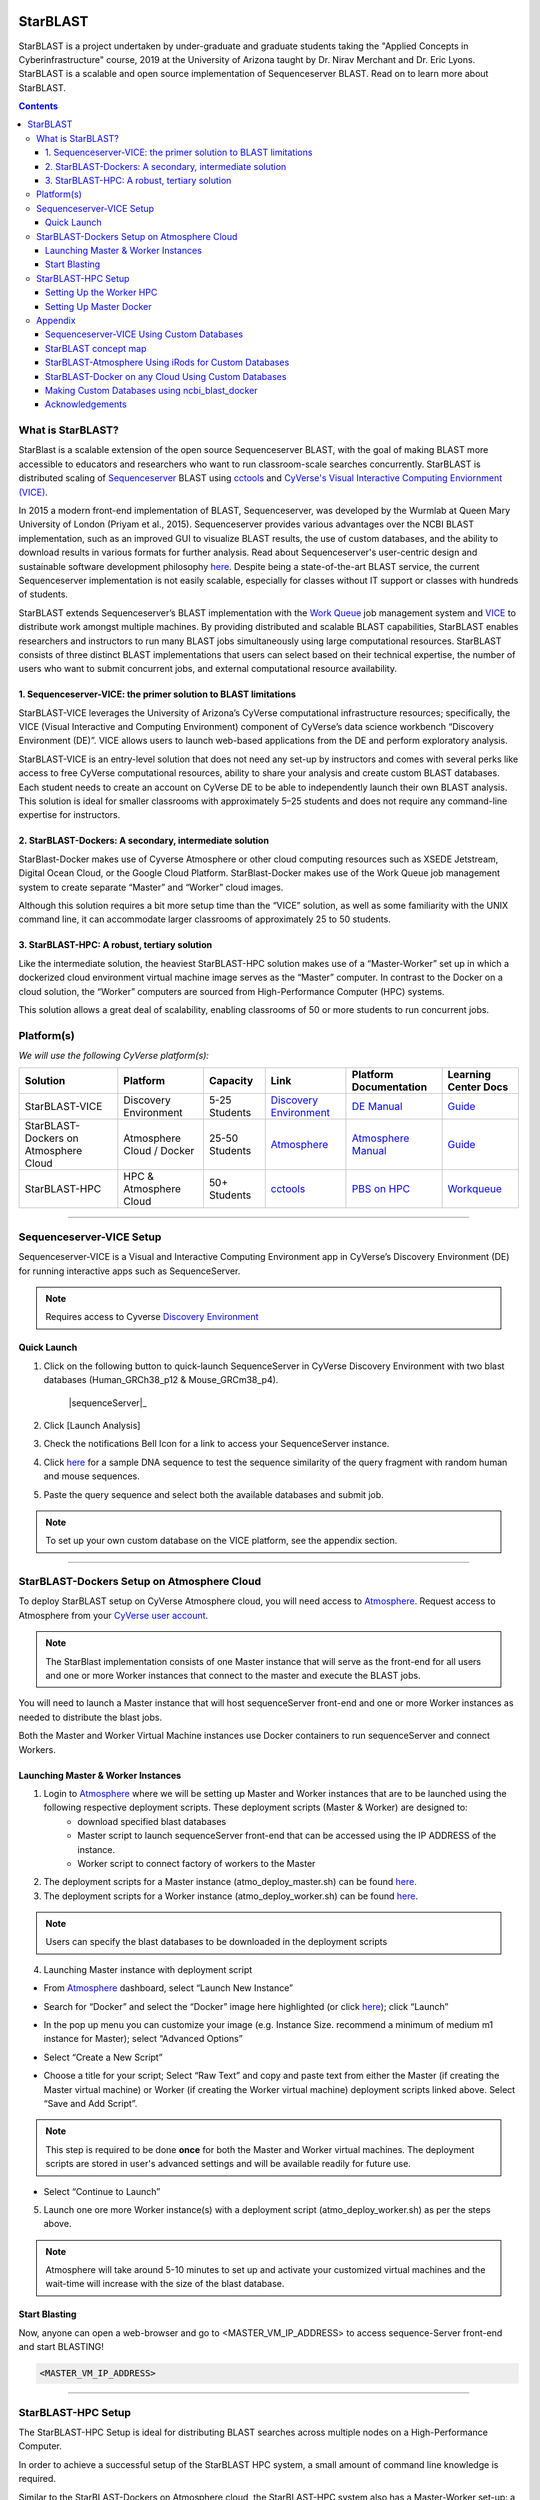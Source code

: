 |starblast_logo|_

StarBLAST
=========

StarBLAST is a project undertaken by under-graduate and graduate students taking the "Applied Concepts in Cyberinfrastructure" course, 2019 at the University of Arizona taught by Dr. Nirav Merchant and Dr. Eric Lyons. StarBLAST is a scalable and open source implementation of Sequenceserver BLAST. Read on to learn more about StarBLAST.

.. contents::

What is StarBLAST?
------------------

StarBlast is a scalable extension of the open source Sequenceserver BLAST, with the goal of making BLAST more accessible to educators and researchers who want to run classroom-scale searches concurrently. StarBLAST is distributed scaling of `Sequenceserver <http://sequenceserver.com/>`_ BLAST using `cctools <http://ccl.cse.nd.edu/>`_ and `CyVerse's Visual Interactive Computing Enviornment (VICE) <https://learning.cyverse.org/projects/vice/en/latest/getting_started/about.html/>`_. 

In 2015 a modern front-end implementation of BLAST, Sequenceserver, was developed by the Wurmlab at Queen Mary University of London (Priyam et al., 2015). Sequenceserver provides various advantages over the NCBI BLAST implementation, such as an improved GUI to visualize BLAST results, the use of custom databases, and the ability to download results in various formats for further analysis. Read about Sequenceserver's user-centric design and sustainable software development philosophy `here <https://doi.org/10.1093/molbev/msz185>`_. Despite being a state-of-the-art BLAST service, the current Sequenceserver implementation is not easily scalable, especially for classes without IT support or classes with hundreds of students.

StarBLAST extends Sequenceserver’s BLAST implementation with the `Work Queue <https://cctools.readthedocs.io/en/latest/work_queue/>`_ job management system and `VICE <https://learning.cyverse.org/projects/vice/en/latest/getting_started/about.html/>`_ to distribute work amongst multiple machines. By providing distributed and scalable BLAST capabilities, StarBLAST enables researchers and instructors to run many BLAST jobs simultaneously using large computational resources. StarBLAST consists of three distinct BLAST implementations that users can select based on their technical expertise, the number of users who want to submit concurrent jobs, and external computational resource availability.


1. Sequenceserver-VICE: the primer solution to BLAST limitations
~~~~~~~~~~~~~~~~~~~~~~~~~~~~~~~~~~~~~~~~~~~~~~~~~~~~~~~~~~~~~~

StarBLAST-VICE leverages the University of Arizona’s CyVerse computational infrastructure resources; specifically, the VICE (Visual Interactive and Computing Environment) component of CyVerse’s data science workbench “Discovery Environment (DE)”. VICE allows users to launch web-based applications from the DE and perform exploratory analysis.

StarBLAST-VICE is an entry-level solution that does not need any set-up by instructors and comes with several perks like access to free CyVerse computational resources, ability to share your analysis and create custom BLAST databases. Each student needs to create an account on CyVerse DE to be able to independently launch their own BLAST analysis. This solution is ideal for smaller classrooms with approximately 5–25 students and does not require any command-line expertise for instructors.

2. StarBLAST-Dockers: A secondary, intermediate solution
~~~~~~~~~~~~~~~~~~~~~~~~~~~~~~~~~~~~~~~~~~~~~~~~~~~~~~~~~

StarBlast-Docker makes use of Cyverse Atmosphere or other cloud computing resources such as XSEDE Jetstream, Digital Ocean Cloud, or the Google Cloud Platform. StarBlast-Docker makes use of the Work Queue job management system to create separate “Master” and “Worker” cloud images.

Although this solution requires a bit more setup time than the “VICE” solution, as well as some familiarity with the UNIX command line, it can accommodate larger classrooms of approximately 25 to 50 students.

3. StarBLAST-HPC: A robust, tertiary solution
~~~~~~~~~~~~~~~~~~~~~~~~~~~~~~~~~~~~~~~~~~~~~~

Like the intermediate solution, the heaviest StarBLAST-HPC solution makes use of a “Master-Worker” set up in which a dockerized cloud environment virtual machine image serves as the “Master” computer. In contrast to the Docker on a cloud solution, the “Worker” computers are sourced from High-Performance Computer (HPC) systems.

This solution allows a great deal of scalability, enabling classrooms of 50 or more students to run concurrent jobs.

Platform(s)
-----------

*We will use the following CyVerse platform(s):*

.. list-table::
    :header-rows: 1

    * - Solution
      - Platform
      - Capacity
      - Link
      - Platform Documentation
      - Learning Center Docs
    * - StarBLAST-VICE
      - Discovery Environment
      - 5-25 Students
      - `Discovery Environment <https://de.cyverse.org/de/>`_
      - `DE Manual <https://wiki.cyverse.org/wiki/display/DEmanual/Table+of+Contents>`_
      - `Guide <https://learning.cyverse.org/projects/discovery-environment-guide/en/latest/>`__
    * - StarBLAST-Dockers on Atmosphere Cloud
      - Atmosphere Cloud / Docker
      - 25-50 Students
      - `Atmosphere <https://atmo.cyverse.org/de/>`_
      - `Atmosphere Manual <https://wiki.cyverse.org/wiki/display/DEmanual/Table+of+Contents>`_
      - `Guide <https://learning.cyverse.org/projects/atmosphere-guide/en/latest/>`__
    * - StarBLAST-HPC
      - HPC & Atmosphere Cloud
      - 50+ Students
      - `cctools <https:://github.com/cooperative-computing-lab/>`_
      - `PBS on HPC  <https://public.confluence.arizona.edu/display/UAHPC>`_
      - `Workqueue <https://cctools.readthedocs.io/en/latest/work_queue/>`__

----

Sequenceserver-VICE Setup
-------------------------

Sequenceserver-VICE is a Visual and Interactive Computing Environment app in CyVerse’s Discovery Environment (DE) for running interactive apps such as SequenceServer. 

.. note::

   Requires access to Cyverse `Discovery Environment <https://de.cyverse.org/de/>`_

Quick Launch
~~~~~~~~~~~~

1. Click on the following button to quick-launch SequenceServer in CyVerse Discovery Environment with two blast databases (Human_GRCh38_p12 & Mouse_GRCm38_p4).

	|sequenceServer|_
	
2. Click [Launch Analysis]
3. Check the notifications Bell Icon for a link to access your SequenceServer instance.
4. Click `here <https://www.ncbi.nlm.nih.gov/nuccore/NG_007114.1?from=4986&to=6416&report=fasta>`_ for a sample DNA sequence to test the sequence similarity of the query fragment with random human and mouse sequences.
5. Paste the query sequence and select both the available databases and submit job.

.. note::
   To set up your own custom database on the VICE platform, see the appendix section.

----

StarBLAST-Dockers Setup on Atmosphere Cloud 
--------------------------------------------

To deploy StarBLAST setup on CyVerse Atmosphere cloud, you will need access to `Atmosphere <https://atmo.cyverse.org/application/images>`_. Request access to Atmosphere from your `CyVerse user account <https://user.cyverse.org>`_.

.. note::
   The StarBlast implementation consists of one Master instance that will serve as the front-end for all users and one or more Worker instances that connect to the master and execute the BLAST jobs.

You will need to launch a Master instance that will host sequenceServer front-end and one or more Worker instances as needed to distribute the blast jobs. 

Both the Master and Worker Virtual Machine instances use Docker containers to run sequenceServer and connect Workers. 

Launching Master & Worker Instances
~~~~~~~~~~~~~~~~~~~~~~~~~~~~~~~~~~~

1. Login to `Atmosphere <https://atmo.cyverse.org/application/images>`_ where we will be setting up Master and Worker instances that are to be launched using the following respective deployment scripts. These deployment scripts (Master & Worker) are designed to:
	+ download specified blast databases
	+ Master script to launch sequenceServer front-end that can be accessed using the IP ADDRESS of the instance. 
	+ Worker script to connect factory of workers to the Master

2. The deployment scripts for a Master instance (atmo_deploy_master.sh) can be found `here <https://raw.githubusercontent.com/zhxu73/sequenceserver-scale-docker/cd4eeb52d1dcdbcd2b0c983bc34893212db0428c/deploy/atmo_deploy_master.sh>`_. 

3. The deployment scripts for a Worker instance (atmo_deploy_worker.sh) can be found `here <https://raw.githubusercontent.com/zhxu73/sequenceserver-scale-docker/cd4eeb52d1dcdbcd2b0c983bc34893212db0428c/deploy/atmo_deploy_worker.sh>`_.

.. note::
   Users can specify the blast databases to be downloaded in the deployment scripts 

4. Launching Master instance with deployment script
  
- From `Atmosphere <https://atmo.cyverse.org/application/images>`_ dashboard, select “Launch New Instance”

|Tut_1|_
  
- Search for “Docker” and select the “Docker” image here highlighted (or click `here <https://atmo.cyverse.org/application/images/1759>`_); click “Launch”

|Tut_2|_

|Tut_3|_ 

- In the pop up menu you can customize your image (e.g. Instance Size. recommend a minimum of medium m1 instance for Master); select “Advanced Options”

|Tut_4|_

-  Select “Create a New Script” 

|Tut_5|_

-  Choose a title for your script; Select “Raw Text” and copy and paste text from either the Master (if creating the Master virtual machine) or Worker (if creating the Worker virtual machine) deployment scripts linked above. Select “Save and Add Script”.

.. note::
   This step is required to be done **once** for both the Master and Worker virtual machines. The deployment scripts are stored in user's advanced settings and will be available readily for future use.
 
|Tut_6|_

-  Select “Continue to Launch”

|Tut_7|_

5. Launch one ore more Worker instance(s) with a deployment script (atmo_deploy_worker.sh) as per the steps above.


.. note::
   Atmosphere will take around 5-10 minutes to set up and activate your customized virtual machines and the wait-time will increase with the size of the blast database.
  
Start Blasting
~~~~~~~~~~~~~~

Now, anyone can open a web-browser and go to <MASTER_VM_IP_ADDRESS> to access sequence-Server front-end and start BLASTING!

.. code::

   <MASTER_VM_IP_ADDRESS>

----

StarBLAST-HPC Setup
-------------------

The StarBLAST-HPC Setup is ideal for distributing BLAST searches across multiple nodes on a High-Performance Computer.

In order to achieve a successful setup of the StarBLAST HPC system, a small amount of command line knowledge is required.

Similar to the StarBLAST-Dockers on Atmosphere cloud, the StarBLAST-HPC system also has a Master-Worker set-up: a dockerized atmosphere VM machine acts as the Master, and the HPC acts as the Worker. It is suggested that the Worker is set up well ahead of time.

Setting Up the Worker HPC
~~~~~~~~~~~~~~~~~~~~~~~~

It is important that the following software are installed on the HPC:

- glibc version 2.14 or newer, 

- ncbi-blast+ version 2.6.0 or newer (ftp://ftp.ncbi.nlm.nih.gov/blast/executables/blast+/LATEST/ncbi-blast-2.9.0+-src.tar.gz)

- CCTools (cctools-7.0.21-x86_64-centos7.tar.gz)

Put both ncbi-blast+ and CCTools in your home directory.
Databases need to be downloaded in a personal directory in the home folder.

.. code::

   /home/<U_NUMBER>/<USER>/Database
   
The HPC uses a .pbs and qsub system to submit jobs.

Create a .pbs file that contains the following code and change the <VARIABLES> to preferred options:

.. code::

   #!/bin/bash
   #PBS -W group_list=<GROUP_NAME>
   #PBS -q <QUEUE_TYPE>
   #PBS -l select=<NUMBER_OF_NODES>:ncpus=<NUMBER_OF_CPUS_PER_NODE>:mem=<NUMBER_OF_RAM_PER_NODE>gb
   #PBS -l place=pack:shared
   #PBS -l walltime=<WALLTIME_REQUIRED>
   #PBS -l cput=<WALLTIME_REQUIRED>
   module load unsupported
   module load ferng/glibc
   export CCTOOLS_HOME=/home/<U_NUMBER>/<USER>/cctools-7.0.19-x86_64-centos7
   export PATH=${CCTOOLS_HOME}/bin:$PATH
   export PATH=$PATH:/home/<U_NUMBER>/<USER>/ncbi-blast-2.9.0+/bin
   /home/<U_NUMBER>/<USER>/cctools-7.0.19-x86_64-centos7/bin/work_queue_factory -M StarBLAST -T local -w <NUMBER_OF_WORKERS>

An example of a .pbs file running on the University of Arizona HPC:

.. code::

   #!/bin/bash
   #PBS -W group_list=ericlyons
   #PBS -q windfall
   #PBS -l select=2:ncpus=6:mem=24gb
   #PBS -l place=pack:shared
   #PBS -l walltime=02:00:00
   #PBS -l cput=02:00:00
   module load unsupported
   module load ferng/glibc
   module load blast
   export CCTOOLS_HOME=/home/u12/cosi/cctools-7.0.19-x86_64-centos7
   export PATH=${CCTOOLS_HOME}/bin:$PATH
   cd /home/u12/cosi/cosi-workers
   /home/u12/cosi/cctools-7.0.19-x86_64-centos7/bin/work_queue_factory -M StarBLAST -T local -w 2

In the example above, the user already has blast installed (calls it using “module load blast“). The script will submit to the HPC nodes a total of 2 workers.

Submit the .pbs script with 

.. code::
    
   qsub <NAME_OF_PBS>.pbs
   
Setting Up Master Docker
~~~~~~~~~~~~~~~~~~~~~~~~

Copy and paste the following code in the Master instance to launch sequenceServer with two databases (Human_GRCh38_p12 & Mouse_GRCm38_p4) ready to distribute BLAST queries to workers

IMPORTANT: THE PATH TO THE DATABASE ON THE MASTER NEED TO BE THE SAME AS THE ONE ON THE WORKER

.. code:: 

   docker run --rm -ti -p 80:3000 -p 9123:9123 -e PROJECT_NAME=StarBLAST = -e BLAST_NUM_THREADS=4 -e SEQSERVER_DB_PATH=/home/<U_NUMBER>/<USER>/Database zhxu73/sequenceserver-scale
   
An example is:

.. code:: 

   docker run --rm -ti -p 80:3000 -p 9123:9123 -e PROJECT_NAME=StarBLAST = -e BLAST_NUM_THREADS=4 -e SEQSERVER_DB_PATH=/home/u12/cosi/Data zhxu73/sequenceserver-scale
   
In case the user does not have access to iRODS please use:

.. code::

   docker run --rm -ti -p 80:3000 -p 9123:9123 -e PROJECT_NAME=StarBLAST -e WORKQUEUE_PASSWORD= -e BLAST_NUM_THREADS=4 -e /home/<U_NUMBER>/<USER>/Database -v $HOME/blastdb:/<U_NUMBER>/<USER>/Database zhxu73/sequenceserver-scale:no-irods
   
.. note::

   The custom Database folder on the Master needs to have read and write permissions
Start BLASTING! Enter the <MASTER_VM_IP_ADDRESS> in your browser using the actual Master IP address.

.. code::

   <MASTER_VM_IP_ADDRESS>
   
----

Appendix
--------

Sequenceserver-VICE Using Custom Databases
~~~~~~~~~~~~~~~~~~~~~~~~~~~~~~~~~~~~~~~~~~

See documentation and a demo tutorial on launching the Sequenceserver VICE app with custom databases `here <https://cyverse-sequenceserver.readthedocs-hosted.com/en/latest/>`_.

StarBLAST concept map
~~~~~~~~~~~~~~~~~~~~~

|concept_map|_

StarBLAST-Atmosphere Using iRods for Custom Databases
~~~~~~~~~~~~~~~~~~~~~~~~~~~~~~~~~~~~~~~~~~~~~~~~~~~~~

Set the PATH to custom databases on CyVerse Data Store by using the custom IRODS_SYNC_PATH variable 

.. code:: 
   
   -e IRODS_SYNC_PATH=/PATH/TO/Databases


StarBLAST-Docker on any Cloud Using Custom Databases
~~~~~~~~~~~~~~~~~~~~~~~~~~~~~~~~~~~~~~~~~~~~~~~~~~~~

StarBLAST (no-irods) docker containers can be run on any cloud platform/s you have access to by supplying the local path to blast databases as follows:

Master/Web Docker

.. code::
   
   docker run -ti -p 80:3000 -p 9123:9123 -e PROJECT_NAME=StarBLAST -e WORKQUEUE_PASSWORD= -e BLAST_NUM_THREADS=4 --volume=/local_db_path:/var/www/sequenceserver/db zhxu73/sequenceserver-scale:no-irods

Worker Docker

.. code::

   docker run -ti --net=host -e PROJECT_NAME=StarBLAST -e WORKQUEUE_PASSWORD= -e BLAST_NUM_THREADS=4 -e NUM_WORKER=2 --volume=/local_db_path:/var/www/sequenceserver/db zhxu73/sequenceserver-scale-worker:no-irods
   
.. note::

   Here are some links to private and public cloud service providers:
   
   `XSEDE Jetstream <https://use.jetstream-cloud.org/application/images>`_
   
   `Digital Ocean Cloud <https://www.digitalocean.com/>`_. See more documentation `here <DO.rst>`_.
   
   `Google Cloud Platform <https://cloud.google.com/>`_


Making Custom Databases using ncbi_blast_docker
~~~~~~~~~~~~~~~~~~~~~~~~~~~~~~~~~~~~~~~~~~~~~~~~

	+ Read more here at `ncbi docker wiki <https://github.com/ncbi/docker/wiki/Getting-BLAST-databases>`_

----

Acknowledgements
~~~~~~~~~~~~~~~~

Priyam A, Woodcroft BJ, Rai V, Munagala A, Moghul I, Ter F, Gibbins MA, Moon H, Leonard G, Rumpf W & Wurm Y. 2015. Sequenceserver: a modern graphical user interface for custom BLAST databases. biorxiv doi: 10.1101/033142.

----

**Fix or improve this documentation**

- On Github: `Repo link <https://github.com/uacic/StarBlast>`_
- Send feedback: `Maintainer@StarBLAST <sateeshp@email.arizona.edu>`_

----


.. |sequenceServer| image:: https://de.cyverse.org/Powered-By-CyVerse-blue.svg
.. _sequenceServer: https://de.cyverse.org/de/?type=quick-launch&quick-launch-id=0ade6455-4876-49cc-9b37-a29129d9558a&app-id=ab404686-ff20-11e9-a09c-008cfa5ae621

.. |concept_map| image:: ./img/concept_map.png
    :width: 500
    :height: 500
.. _concept_map: http://learning.cyverse.org/

.. |CyVerse logo| image:: ./img/cyverse_rgb.png
    :width: 500
    :height: 100
.. _CyVerse logo: http://learning.cyverse.org/
.. |Home_Icon| image:: ./img/homeicon.png
    :width: 25
    :height: 25
.. _Home_Icon: http://learning.cyverse.org/
.. |starblast_logo| image:: ./img/starblast_logo.png
    :width: 500
    :height: 100
.. _starblast_logo:   
.. |discovery_enviornment| raw:: html
.. |Tut_1| image:: ./img/Tut_06.PNG
    :width: 650
    :height: 450
.. _Tut_1: http://learning.cyverse.org/
.. |Tut_2| image:: ./img/Tut_07.PNG
    :width: 650
    :height: 450
.. _Tut_2: http://learning.cyverse.org/
.. |Tut_3| image:: ./img/Tut_08.PNG
    :width: 650
    :height: 450
.. _Tut_3: http://learning.cyverse.org/
.. |Tut_4| image:: ./img/Tut_09.PNG
    :width: 650
    :height: 450
.. _Tut_4: http://learning.cyverse.org/
.. |Tut_5| image:: ./img/Tut_10.PNG
    :width: 650
    :height: 450
.. _Tut_5: http://learning.cyverse.org/
.. |Tut_6| image:: ./img/Tut_11.PNG
    :width: 650
    :height: 450
.. _Tut_6: http://learning.cyverse.org/
.. |Tut_7| image:: ./img/Tut_12.PNG
    :width: 650
    :height: 450
.. _Tut_7: http://learning.cyverse.org/
    <a href="https://de.cyverse.org/de/" target="_blank">Discovery Environment</a>
    
